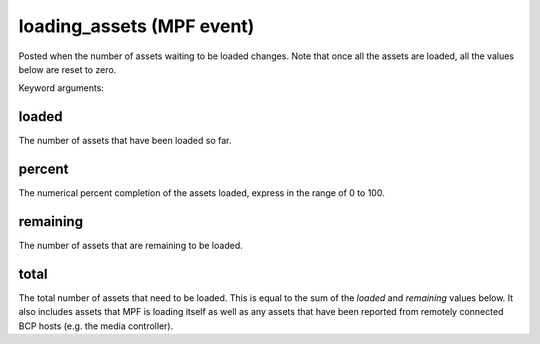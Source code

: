 loading_assets (MPF event)
==========================

Posted when the number of assets waiting to be loaded changes. Note that once all the assets are loaded, all the values below are reset to zero.

Keyword arguments:

loaded
~~~~~~
The number of assets that have been loaded so far.

percent
~~~~~~~
The numerical percent completion of the assets loaded, express in the range of 0 to 100.

remaining
~~~~~~~~~
The number of assets that are remaining to be loaded.

total
~~~~~
The total number of assets that need to be loaded. This is equal to the sum of the *loaded* and *remaining* values below. It also includes assets that MPF is loading itself as well as any assets that have been reported from remotely connected BCP hosts (e.g. the media controller).

